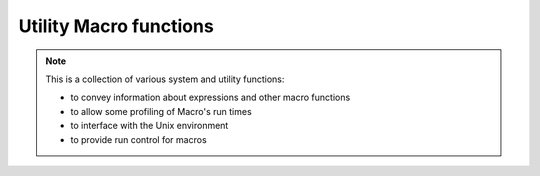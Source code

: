 Utility Macro functions
======================================

.. note::

    This is a collection of various system and utility functions:

    * to convey information about expressions and other macro functions
    * to allow some profiling of Macro's run times
    * to interface with the Unix environment
    * to provide run control for macros


.. describe:: list arguments ()

   Returns the list of the arguments with which the current function was called. Used to retrieve the arguments passed to functions which are declared without an argument list and to retrieve arguments passed to a macro program run in batch mode.


.. describe:: none describe ( string )

   Prints a terse one-line description of the function whose name is passed as the argument.


.. describe:: list dictionary ()

   Returns a list of all the available functions.


.. describe:: none fail(string)

   Stops the execution of a macro, printing the input string to the main UI output area. Assigns error status to the macro icon (name turns red). Use to exit a macro on an error condition - input string should be a suitable error message.

.. describe:: any fetch (string)

   Retrieves an item stored in a cache under the name specified as the argument.

   .. code-block:: python

      s = fetch("wind speed")

   The fetch() function returns nil if the specified data is not in the cache.


.. describe:: any getenv( string )

   Returns the value of an environment variable given its name as the argument.


.. describe:: string getenv ( string, number )

   Returns the value of an environment variable given its name as the argument. If a second argument (number) is given and the number is zero, the function returns a string, even if the environment variable content looks like a date or a number.


.. describe:: number is_feature_available(string)

   Queries whether the specified feature is available in this version of Metview. Returns 1 if it is, or 0 if it is not. Currently, only the following string is accepted as the query term: "odb". 

.. describe:: string name ()

   This function returns the name of the macro being executed. It can be used in conjunction with the store() and fetch() functions.

.. describe:: none nice ( number )

   Lower the priority of the macro by calling the nice() system call.


.. describe:: string purge_mem ()

   This function frees up previously reserved memory and can be used at any time.


.. describe:: string runmode ()

   Returns the macro run mode - Execute, Visualise, Save, Examine, Edit, Batch, Prepare - as a string.


.. describe:: number runmode (string)

   Returns 1 if the macro run mode is the same as the one specified in the input string and 0 if not


.. describe:: string putenv ( string,string )

   Sets the value of an environment variable, given its name as the first argument and its value as the second argument.


.. describe:: number shell ( ... )

   Returns the exit status of the command invoked.


.. describe:: none sleep ( number )

   Stops the macro for a given number of seconds

.. describe:: none stop (string)

   Stops the execution of a macro, printing the input string to the main UI output area. Assigns OK status to the macro icon (name turns green). Use to exit a macro upon some non error condition - input string should be a suitable exit status message.


.. describe:: none stopwatch_start( string )

   Starts and names the macro stopwatch. Prints the current date and time. Only one stopwatch can be used at a time - the name is used only for the purpose of printing meaningful information. Starting a new stopwatch stops an existing stopwatch.


.. describe:: none stopwatch_laptime ( string )

   Prints the laptime since the previous call to stopwatch_laptime() , or from stopwatch_start() if there is no previous laptime. The string argument is used in the printout to identify the laptime.


.. describe:: none stopwatch_stop ()

   Stops the stopwatch and prints the total times since stopwatch_start() , or from stopwatch_reset() if that has been called. Also, prints the current date and time.


.. describe:: none stopwatch_reset ( string1 )

   Stops the stopwatch and restarts it with a new name. This is equivalent of calling stopwatch_stop() and then stopwatch_start() with a new name.


.. describe:: any store (string,any)

   Saves the item given as the second argument in a cache under the name specified as the first argument

   .. code-block:: python

      store("wind speed",s) 

 
.. describe:: string type (any)

    Returns the type of an expression as a string.
   

.. describe:: definition version_info ()

    Returns a definition containing version information about Metview and the libraries it was built with. Note that these versions are queried at run-time.
 